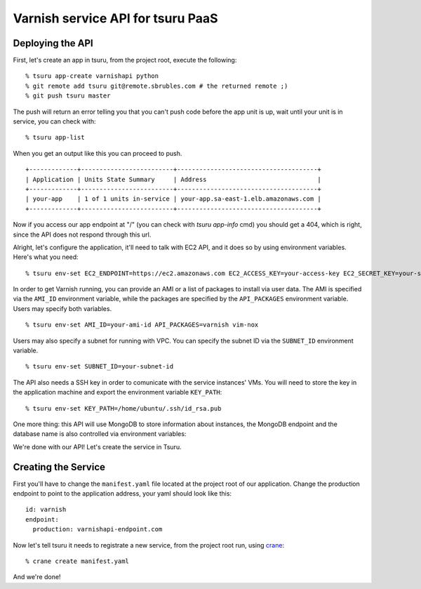 Varnish service API for tsuru PaaS
==================================

.. image:: https://travis-ci.org/globocom/varnishapi.png?branch=master
   :target: https://travis-ci.org/globocom/varnishapi
Deploying the API
-----------------

First, let's create an app in tsuru, from the project root, execute the following:

.. highlight: bash

::

    % tsuru app-create varnishapi python
    % git remote add tsuru git@remote.sbrubles.com # the returned remote ;)
    % git push tsuru master

The push will return an error telling you that you can't push code before the
app unit is up, wait until your unit is in service, you can check with:


.. highlight: bash

::

    % tsuru app-list

When you get an output like this you can proceed to push.

.. highlight: bash

::

    +-------------+-------------------------+--------------------------------------+
    | Application | Units State Summary     | Address                              |
    +-------------+-------------------------+--------------------------------------+
    | your-app    | 1 of 1 units in-service | your-app.sa-east-1.elb.amazonaws.com |
    +-------------+-------------------------+--------------------------------------+

Now if you access our app endpoint at "/" (you can check with `tsuru app-info`
cmd) you should get a 404, which is right, since the API does not respond
through this url.

Alright, let's configure the application, it'll need to talk with EC2 API, and
it does so by using environment variables. Here's what you need:

.. highlight: bash

::

    % tsuru env-set EC2_ENDPOINT=https://ec2.amazonaws.com EC2_ACCESS_KEY=your-access-key EC2_SECRET_KEY=your-secret-key

In order to get Varnish running, you can provide an AMI or a list of packages
to install via user data. The AMI is specified via the ``AMI_ID`` environment
variable, while the packages are specified by the ``API_PACKAGES`` environment
variable. Users may specify both variables.

.. highlight: bash

::

    % tsuru env-set AMI_ID=your-ami-id API_PACKAGES=varnish vim-nox

Users may also specify a subnet for running with VPC. You can specify the
subnet ID via the ``SUBNET_ID`` environment variable.

.. highlight: bash

::

    % tsuru env-set SUBNET_ID=your-subnet-id

The API also needs a SSH key in order to comunicate with the service instances'
VMs. You will need to store the key in the application machine and export the
environment variable ``KEY_PATH``:

.. highlight: bash

::

    % tsuru env-set KEY_PATH=/home/ubuntu/.ssh/id_rsa.pub

One more thing: this API will use MongoDB to store information about instances,
the MongoDB endpoint and the database name is also controlled via environment
variables:

We're done with our API! Let's create the service in Tsuru.

Creating the Service
--------------------

First you'll have to change the ``manifest.yaml`` file located at the project
root of our application. Change the production endpoint to point to the
application address, your yaml should look like this:

.. highlight: yaml

::

    id: varnish
    endpoint:
      production: varnishapi-endpoint.com

Now let's tell tsuru it needs to registrate a new service, from the project
root run, using `crane
<http://godoc.org/github.com/globocom/tsuru/cmd/crane>`_:

.. highlight: bash

::

    % crane create manifest.yaml

And we're done!

